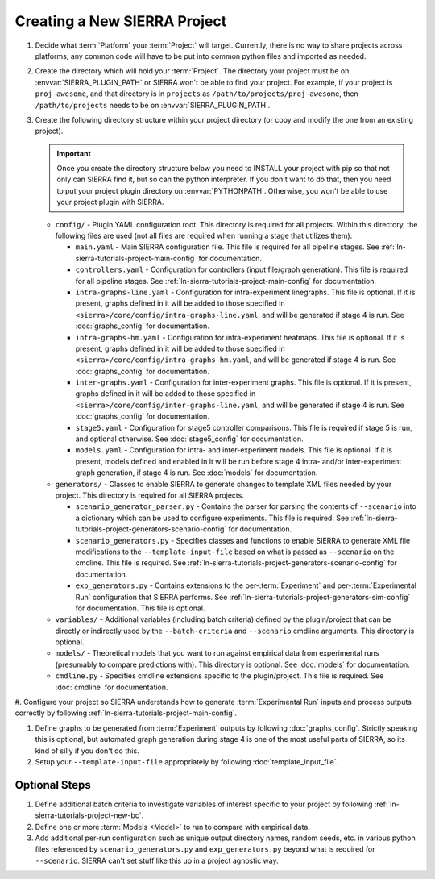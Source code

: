 .. _ln-sierra-tutorials-project-project:

=============================
Creating a New SIERRA Project
=============================

#. Decide what :term:`Platform` your :term:`Project` will target. Currently,
   there is no way to share projects across platforms; any common code will have
   to be put into common python files and imported as needed.

#. Create the directory which will hold your :term:`Project`. The directory your
   project must be on :envvar:`SIERRA_PLUGIN_PATH` or SIERRA won't be able to
   find your project. For example, if your project is ``proj-awesome``, and
   that directory is in ``projects`` as ``/path/to/projects/proj-awesome``, then
   ``/path/to/projects`` needs to be on :envvar:`SIERRA_PLUGIN_PATH`.

#. Create the following directory structure within your project directory (or
   copy and modify the one from an existing project).

   .. IMPORTANT:: Once you create the directory structure below you need to
                  INSTALL your project with pip so that not only can SIERRA find
                  it, but so can the python interpreter. If you don't want to do
                  that, then you need to put your project plugin directory on
                  :envvar:`PYTHONPATH`. Otherwise, you won't be able to use your
                  project plugin with SIERRA.

   - ``config/`` - Plugin YAML configuration root. This directory is required
     for all projects. Within this directory, the following files are used (not
     all files are required when running a stage that utilizes them):

     - ``main.yaml`` - Main SIERRA configuration file. This file is required for
       all pipeline stages. See :ref:`ln-sierra-tutorials-project-main-config`
       for documentation.

     - ``controllers.yaml`` - Configuration for controllers (input file/graph
       generation). This file is required for all pipeline stages. See
       :ref:`ln-sierra-tutorials-project-main-config` for documentation.

     - ``intra-graphs-line.yaml`` - Configuration for intra-experiment
       linegraphs. This file is optional. If it is present, graphs defined in it
       will be added to those specified in
       ``<sierra>/core/config/intra-graphs-line.yaml``, and will be generated if
       stage 4 is run. See :doc:`graphs_config` for documentation.

     - ``intra-graphs-hm.yaml`` - Configuration for intra-experiment
       heatmaps. This file is optional. If it is present, graphs defined in it
       will be added to those specified in
       ``<sierra>/core/config/intra-graphs-hm.yaml``, and will be generated if
       stage 4 is run. See :doc:`graphs_config` for documentation.

     - ``inter-graphs.yaml`` - Configuration for inter-experiment graphs. This
       file is optional. If it is present, graphs defined in it will be added to
       those specified in ``<sierra>/core/config/inter-graphs-line.yaml``, and
       will be generated if stage 4 is run. See :doc:`graphs_config` for
       documentation.

     - ``stage5.yaml`` - Configuration for stage5 controller comparisons. This
       file is required if stage 5 is run, and optional otherwise. See
       :doc:`stage5_config` for documentation.

     - ``models.yaml`` - Configuration for intra- and inter-experiment
       models. This file is optional. If it is present, models defined and
       enabled in it will be run before stage 4 intra- and/or inter-experiment
       graph generation, if stage 4 is run. See :doc:`models` for documentation.

   - ``generators/`` - Classes to enable SIERRA to generate changes to template
     XML files needed by your project. This directory is required for all SIERRA
     projects.

     - ``scenario_generator_parser.py`` - Contains the parser for parsing the
       contents of ``--scenario`` into a dictionary which can be used to
       configure experiments. This file is required. See
       :ref:`ln-sierra-tutorials-project-generators-scenario-config` for
       documentation.

     - ``scenario_generators.py`` - Specifies classes and functions to enable
       SIERRA to generate XML file modifications to the
       ``--template-input-file`` based on what is passed as ``--scenario`` on
       the cmdline. This file is required. See
       :ref:`ln-sierra-tutorials-project-generators-scenario-config` for documentation.

     - ``exp_generators.py`` - Contains extensions to the per-:term:`Experiment`
       and per-:term:`Experimental Run` configuration that SIERRA performs. See
       :ref:`ln-sierra-tutorials-project-generators-sim-config` for documentation. This
       file is optional.

   - ``variables/`` - Additional variables (including batch criteria) defined by
     the plugin/project that can be directly or indirectly used by the
     ``--batch-criteria`` and ``--scenario`` cmdline arguments. This directory
     is optional.

   - ``models/`` - Theoretical models that you want to run against empirical
     data from experimental runs (presumably to compare predictions with). This
     directory is optional. See :doc:`models` for documentation.

   - ``cmdline.py`` - Specifies cmdline extensions specific to the
     plugin/project. This file is required. See :doc:`cmdline` for
     documentation.

#. Configure your project so SIERRA understands how to generate
:term:`Experimental Run` inputs and process outputs correctly by following
:ref:`ln-sierra-tutorials-project-main-config`.

#. Define graphs to be generated from :term:`Experiment` outputs by following
   :doc:`graphs_config`. Strictly speaking this is optional, but automated graph
   generation during stage 4 is one of the most useful parts of SIERRA, so its
   kind of silly if you don't do this.

#. Setup your ``--template-input-file`` appropriately by following
   :doc:`template_input_file`.

Optional Steps
==============

#. Define additional batch criteria to investigate variables of interest
   specific to your project by following :ref:`ln-sierra-tutorials-project-new-bc`.

#. Define one or more :term:`Models <Model>` to run to compare with empirical
   data.

#. Add additional per-run configuration such as unique output directory
   names, random seeds, etc. in various python files referenced by
   ``scenario_generators.py`` and ``exp_generators.py`` beyond what is required
   for ``--scenario``.  SIERRA can't set stuff like this up in a project
   agnostic way.
